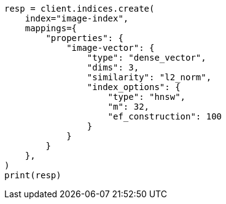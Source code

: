 // This file is autogenerated, DO NOT EDIT
// search/search-your-data/knn-search.asciidoc:1034

[source, python]
----
resp = client.indices.create(
    index="image-index",
    mappings={
        "properties": {
            "image-vector": {
                "type": "dense_vector",
                "dims": 3,
                "similarity": "l2_norm",
                "index_options": {
                    "type": "hnsw",
                    "m": 32,
                    "ef_construction": 100
                }
            }
        }
    },
)
print(resp)
----
